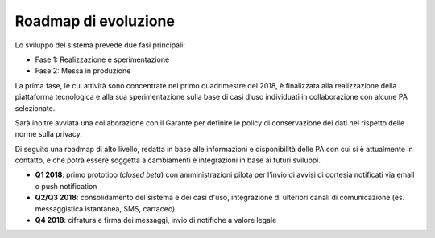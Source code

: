 Roadmap di evoluzione
=====================

Lo sviluppo del sistema prevede due fasi principali:

- Fase 1: Realizzazione e sperimentazione
- Fase 2: Messa in produzione

La prima fase, le cui attività sono concentrate nel primo quadrimestre del 2018,
è finalizzata alla realizzazione della piattaforma tecnologica e alla sua sperimentazione
sulla base di casi d’uso individuati in collaborazione con alcune PA selezionate. 

Sarà inoltre avviata una collaborazione con il Garante per definire
le policy di conservazione dei dati nel rispetto delle norme sulla privacy.

Di seguito una roadmap di alto livello, redatta in base alle informazioni
e disponibilità delle PA con cui si è attualmente in contatto,
e che potrà essere soggetta a cambiamenti e integrazioni in base ai futuri sviluppi.

-  **Q1 2018**: primo prototipo (*closed beta*) con amministrazioni pilota per
   l’invio di avvisi di cortesia notificati via email o push notification
-  **Q2/Q3 2018**: consolidamento del sistema e dei casi d'uso, integrazione di ulteriori 
   canali di comunicazione (es. messaggistica istantanea, SMS, cartaceo)
-  **Q4 2018**: cifratura e firma dei messaggi, invio di notifiche a valore legale
